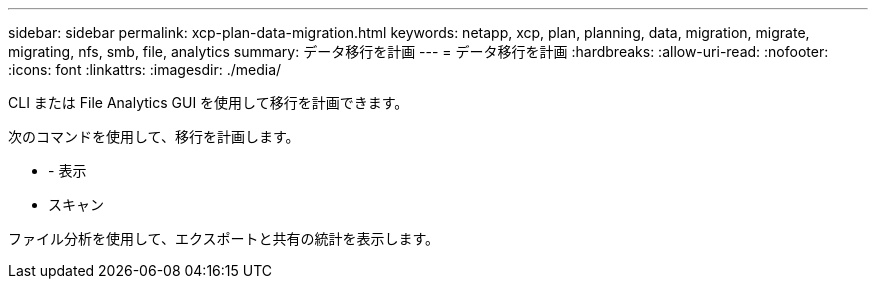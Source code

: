 ---
sidebar: sidebar 
permalink: xcp-plan-data-migration.html 
keywords: netapp, xcp, plan, planning, data, migration, migrate, migrating, nfs, smb, file, analytics 
summary: データ移行を計画 
---
= データ移行を計画
:hardbreaks:
:allow-uri-read: 
:nofooter: 
:icons: font
:linkattrs: 
:imagesdir: ./media/


[role="lead"]
CLI または File Analytics GUI を使用して移行を計画できます。

次のコマンドを使用して、移行を計画します。

* - 表示
* スキャン


ファイル分析を使用して、エクスポートと共有の統計を表示します。

